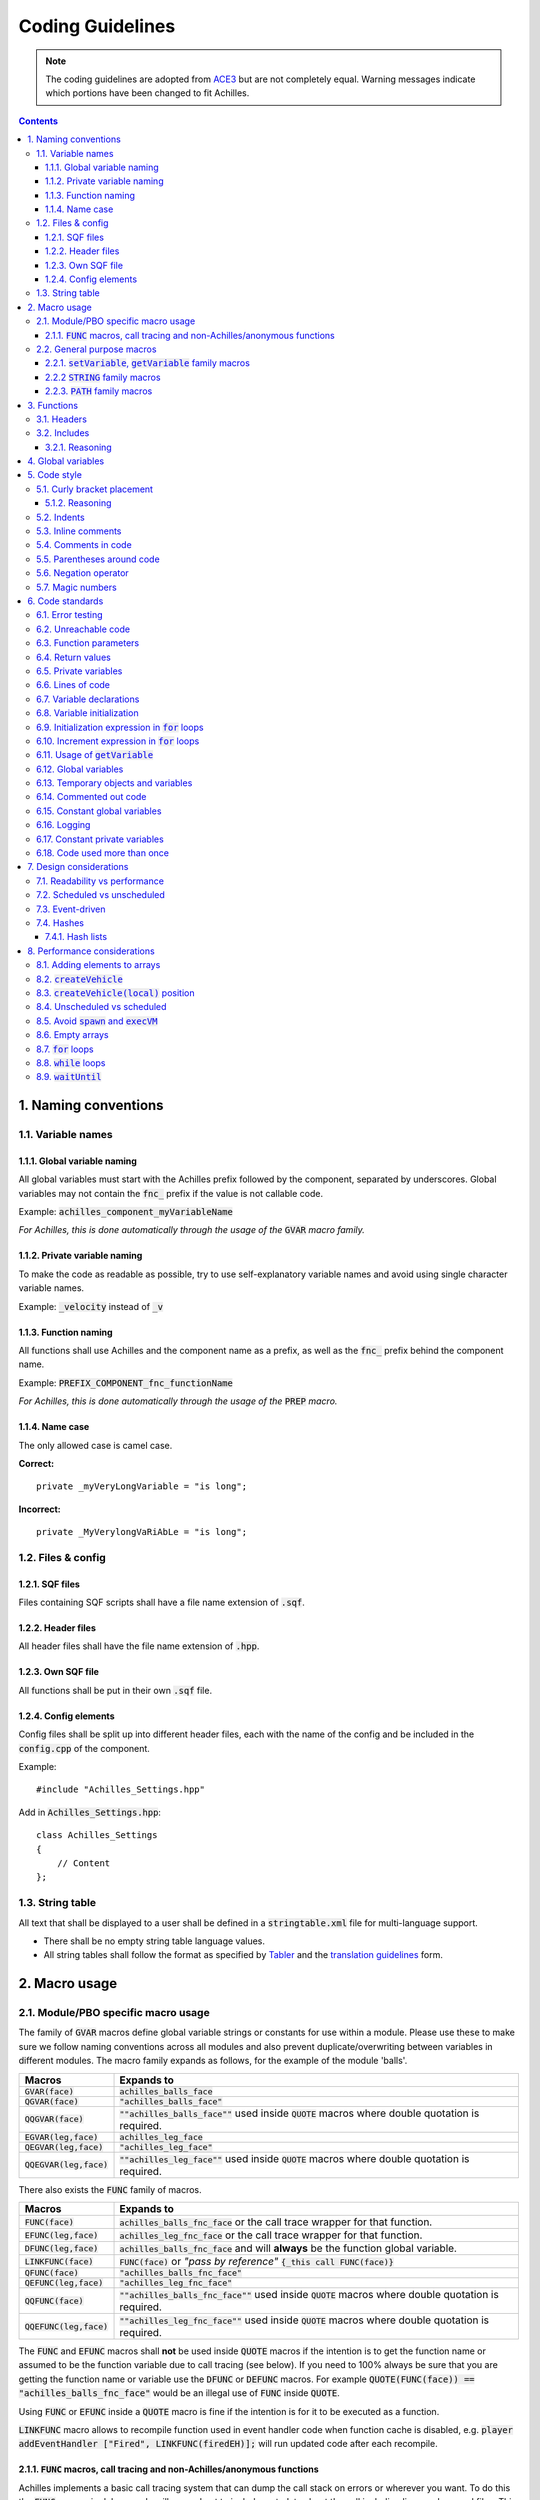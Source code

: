 Coding Guidelines
=================

.. note::
    The coding guidelines are adopted from `ACE3 <https://ace3mod.com/wiki/development/coding-guidelines.html>`_ but are not completely equal. Warning messages indicate which portions have been changed to fit Achilles.

.. contents::

1. Naming conventions
---------------------

1.1. Variable names
^^^^^^^^^^^^^^^^^^^

1.1.1. Global variable naming
"""""""""""""""""""""""""""""

All global variables must start with the Achilles prefix followed by the component, separated by underscores.
Global variables may not contain the :code:`fnc_` prefix if the value is not callable code.

Example: :code:`achilles_component_myVariableName`

*For Achilles, this is done automatically through the usage of the* :code:`GVAR` *macro family.*

1.1.2. Private variable naming
""""""""""""""""""""""""""""""

To make the code as readable as possible, try to use self-explanatory variable names and avoid using single character variable names.

Example: :code:`_velocity` instead of :code:`_v`

1.1.3. Function naming
""""""""""""""""""""""

All functions shall use Achilles and the component name as a prefix, as well as the :code:`fnc_` prefix behind the component name.

Example: :code:`PREFIX_COMPONENT_fnc_functionName`

*For Achilles, this is done automatically through the usage of the* :code:`PREP` *macro.*

1.1.4. Name case
"""""""""""""""""""""""""

The only allowed case is camel case.

**Correct:**
::

    private _myVeryLongVariable = "is long";

**Incorrect:**
::

    private _MyVerylongVaRiAbLe = "is long";

1.2. Files & config
^^^^^^^^^^^^^^^^^^^

1.2.1. SQF files
""""""""""""""""

Files containing SQF scripts shall have a file name extension of :code:`.sqf`.

1.2.2. Header files
"""""""""""""""""""

All header files shall have the file name extension of :code:`.hpp`. 

1.2.3. Own SQF file
"""""""""""""""""""

All functions shall be put in their own :code:`.sqf` file.

1.2.4. Config elements
""""""""""""""""""""""

Config files shall be split up into different header files, each with the name of the config and be included in the :code:`config.cpp` of the component.

Example:
::

    #include "Achilles_Settings.hpp"

Add in :code:`Achilles_Settings.hpp`:
::

    class Achilles_Settings
    {
        // Content
    };

1.3. String table
^^^^^^^^^^^^^^^^^

All text that shall be displayed to a user shall be defined in a :code:`stringtable.xml` file for multi-language support.

- There shall be no empty string table language values.
- All string tables shall follow the format as specified by `Tabler <https://github.com/bux/tabler>`_ and the `translation guidelines <localization.html>`_ form.

2. Macro usage
--------------

2.1. Module/PBO specific macro usage
^^^^^^^^^^^^^^^^^^^^^^^^^^^^^^^^^^^^

The family of :code:`GVAR` macros define global variable strings or constants for use within a module.
Please use these to make sure we follow naming conventions across all modules and also prevent duplicate/overwriting between variables in different modules.
The macro family expands as follows, for the example of the module 'balls'.

+---------------------------+------------------------------------------------------------------------------------------------------+
|       Macros              |          Expands to                                                                                  |
+===========================+======================================================================================================+
| :code:`GVAR(face)`        | :code:`achilles_balls_face`                                                                          |
+---------------------------+------------------------------------------------------------------------------------------------------+
| :code:`QGVAR(face)`       | :code:`"achilles_balls_face"`                                                                        |
+---------------------------+------------------------------------------------------------------------------------------------------+
| :code:`QQGVAR(face)`      | :code:`""achilles_balls_face""` used inside :code:`QUOTE` macros where double quotation is required. |
+---------------------------+------------------------------------------------------------------------------------------------------+
| :code:`EGVAR(leg,face)`   | :code:`achilles_leg_face`                                                                            |
+---------------------------+------------------------------------------------------------------------------------------------------+
| :code:`QEGVAR(leg,face)`  | :code:`"achilles_leg_face"`                                                                          |
+---------------------------+------------------------------------------------------------------------------------------------------+
| :code:`QQEGVAR(leg,face)` | :code:`""achilles_leg_face""` used inside :code:`QUOTE` macros where double quotation is required.   |
+---------------------------+------------------------------------------------------------------------------------------------------+

There also exists the :code:`FUNC` family of macros.

+---------------------------+----------------------------------------------------------------------------------------------------------+
|       Macros              |          Expands to                                                                                      |
+===========================+==========================================================================================================+
| :code:`FUNC(face)`        | :code:`achilles_balls_fnc_face` or the call trace wrapper for that function.                             |
+---------------------------+----------------------------------------------------------------------------------------------------------+
| :code:`EFUNC(leg,face)`   | :code:`achilles_leg_fnc_face` or the call trace wrapper for that function.                               |
+---------------------------+----------------------------------------------------------------------------------------------------------+
| :code:`DFUNC(leg,face)`   | :code:`achilles_balls_fnc_face` and will **always** be the function global variable.                     |
+---------------------------+----------------------------------------------------------------------------------------------------------+
| :code:`LINKFUNC(face)`    | :code:`FUNC(face)` or *"pass by reference"* :code:`{_this call FUNC(face)}`                              |
+---------------------------+----------------------------------------------------------------------------------------------------------+
| :code:`QFUNC(face)`       | :code:`"achilles_balls_fnc_face"`                                                                        |
+---------------------------+----------------------------------------------------------------------------------------------------------+
| :code:`QEFUNC(leg,face)`  | :code:`"achilles_leg_fnc_face"`                                                                          |
+---------------------------+----------------------------------------------------------------------------------------------------------+
| :code:`QQFUNC(face)`      | :code:`""achilles_balls_fnc_face""` used inside :code:`QUOTE` macros where double quotation is required. |
+---------------------------+----------------------------------------------------------------------------------------------------------+
| :code:`QQEFUNC(leg,face)` | :code:`""achilles_leg_fnc_face""` used inside :code:`QUOTE` macros where double quotation is required.   |
+---------------------------+----------------------------------------------------------------------------------------------------------+

The :code:`FUNC` and :code:`EFUNC` macros shall **not** be used inside :code:`QUOTE` macros if the intention is to get the function name or assumed to be the function variable due to call tracing (see below).
If you need to 100% always be sure that you are getting the function name or variable use the :code:`DFUNC` or :code:`DEFUNC` macros.
For example :code:`QUOTE(FUNC(face)) == "achilles_balls_fnc_face"` would be an illegal use of :code:`FUNC` inside :code:`QUOTE`.

Using :code:`FUNC` or :code:`EFUNC` inside a :code:`QUOTE` macro is fine if the intention is for it to be executed as a function.

:code:`LINKFUNC` macro allows to recompile function used in event handler code when function cache is disabled, e.g. :code:`player addEventHandler ["Fired", LINKFUNC(firedEH)];` will run updated code after each recompile.

2.1.1. :code:`FUNC` macros, call tracing and non-Achilles/anonymous functions
"""""""""""""""""""""""""""""""""""""""""""""""""""""""""""""""""""""""""""""

Achilles implements a basic call tracing system that can dump the call stack on errors or wherever you want.
To do this the :code:`FUNC` macros in debug mode will expand out to include metadata about the call including line numbers and files.
This functionality is automatic with the use of calls via :code:`FUNC` and :code:`EFUNC`, but any calls to other functions need to use the following macros.

+------------------------------------------------+------------------------------------------------------------------------------+
| Macros                                         | Example                                                                      |
+================================================+==============================================================================+
| :code:`CALLSTACK(functionName)`                | :code:`[] call CALLSTACK(cba_fnc_someFunction)`                              |
+------------------------------------------------+------------------------------------------------------------------------------+
| :code:`CALLSTACK_NAMED(function,functionName)` | :code:`[] call CALLSTACK_NAMED(_anonymousFunction,'My anonymous function!')` |
+------------------------------------------------+------------------------------------------------------------------------------+

These macros will call these functions with the appropriate wrappers and enable call logging into them (but to no further calls inside obviously).

2.2. General purpose macros
^^^^^^^^^^^^^^^^^^^^^^^^^^^

`CBA script_macros_common.hpp <https://github.com/CBATeam/CBA_A3/blob/master/addons/main/script_macros_common.hpp>`_

:code:`QUOTE` is utilized within configuration files for bypassing the quote issues in configuration macros.
So, all code segments inside a given config should utilize wrapping in the :code:`QUOTE` macro instead of direct strings.
This allows us to use our macros inside the string segments, such as :code:`QUOTE(_this call FUNC(balls))`.

2.2.1. :code:`setVariable`, :code:`getVariable` family macros
"""""""""""""""""""""""""""""""""""""""""""""""""""""""""""""

.. note::
    These macros are allowed but are not enforced.

+----------------------------------------+-------------------------------------------------------------+
|       Macros                           |          Expands to                                         |
+========================================+=============================================================+
| :code:`GETVAR(player,MyVarName,false)` | :code:`player getVariable ["MyVarName", false]`             |
+----------------------------------------+-------------------------------------------------------------+
| :code:`GETMVAR(MyVarName,objNull)`     | :code:`missionNamespace getVariable ["MyVarName", objNull]` |
+----------------------------------------+-------------------------------------------------------------+
| :code:`GETUVAR(MyVarName,displayNull)` | :code:`uiNamespace getVariable ["MyVarName", displayNull]`  |
+----------------------------------------+-------------------------------------------------------------+
| :code:`SETVAR(player,MyVarName,127)`   | :code:`player setVariable ["MyVarName", 127]`               |
+----------------------------------------+-------------------------------------------------------------+
| :code:`SETPVAR(player,MyVarName,127)`  | :code:`player setVariable ["MyVarNae", 127, true]`          |
+----------------------------------------+-------------------------------------------------------------+
| :code:`SETMVAR(MyVarName,player)`      | :code:`missionNamespace setVariable ["MyVarName", player]`  |
+----------------------------------------+-------------------------------------------------------------+
| :code:`SETUVAR(MyVarName,_control)`    | :code:`uiNamespace setVariable ["MyVarName", _control]`     |
+----------------------------------------+-------------------------------------------------------------+

2.2.2 :code:`STRING` family macros
""""""""""""""""""""""""""""""""""

Note that you need the strings in module :code:`stringtable.xml` in the correct format:
::

    STR_Achilles_<module>_<string>

Example: :code:`STR_Achilles_Balls_Banana`

Script strings (still requires :code:`localize` to localize the string).

+------------------------------+----------------------------------------+
| Macros                       | Expands to                             |
+==============================+========================================+
| :code:`LSTRING(banana)`      | :code:`"STR_Achilles_balls_banana"`    |
+------------------------------+----------------------------------------+
| :code:`ELSTRING(leg,banana)` | :code:`"STR_Achilles_leg_banana"`      |
+------------------------------+----------------------------------------+

Config strings (requires :code:`$` as the first character):

+------------------------------+----------------------------------------+
| Macros                       | Expands to                             |
+==============================+========================================+
| :code:`CSTRING(banana)`      | :code:`"$STR_Achilles_balls_banana"`   |
+------------------------------+----------------------------------------+
| :code:`ECSTRING(leg,banana)` | :code:`"$STR_Achilles_leg_banana"`     |
+------------------------------+----------------------------------------+

2.2.3. :code:`PATH` family macros
"""""""""""""""""""""""""""""""""

The family of path macros define global paths to files for use within a module.
Please use these to reference files in Achilles.
The macro family expands as follows, for the example of the module 'balls'.

+---------------------------------------+----------------------------------------------------+
| Macros                                | Expands to                                         |
+=======================================+====================================================+
| :code:`PATHOF(data\banana.p3d)`       | :code:`\z\achilles\addons\balls\data\banana.p3d`   |
+---------------------------------------+----------------------------------------------------+
| :code:`QPATHOF(data\banana.p3d)`      | :code:`"\z\achilles\addons\balls\data\banana.p3d"` |
+---------------------------------------+----------------------------------------------------+
| :code:`PATHOEF(leg,data\banana.p3d)`  | :code:`\z\achilles\addons\leg\data\banana.p3d`     |
+---------------------------------------+----------------------------------------------------+
| :code:`QPATHOEF(leg,data\banana.p3d)` | :code:`"\z\achilles\addons\leg\data\banana.p3d"`   |
+---------------------------------------+----------------------------------------------------+

3. Functions
------------

Functions shall be created in the :code:`functions/` subdirectory, named :code:`fnc_functionName.sqf`.
They shall then be indexed via the :code:`PREP(functionName)` macro in the :code:`XEH_preInit.sqf` file.

The :code:`PREP` macro allows for CBA function caching, which drastically speeds up load times.

.. note::
    Beware though that function caching is enabled by default and as such to disable it you need to :code:`#define DISABLE_COMPILE_CACHE` above your :code:`#include "script_components.hpp"` include.

3.1. Headers
^^^^^^^^^^^^

Every function should have a header of the following format as the start of their function file:
::

    /*
    * Author: [Name of Author(s)]
    * [Description]
    *
    * Arguments:
    * 0: The first argument <STRING>
    * 1: The second argument <OBJECT>
    * 2: Multiple input types <STRING|ARRAY|CODE>
    * 3: Optional input <BOOL> (default: true)
    * 4: Optional input with multiple types <CODE|STRING> (default: {true})
    * 5: Not mandatory input <STRING> (default: nil)
    *
    * Return Value:
    * The return value <BOOL>
    *
    * Example:
    * ["something", player] call achilles_common_fnc_myFunction
    *
    * Public: [Yes/No]
    */

.. note::
    This is not the case for inline functions or functions not containing their own file.

3.2. Includes
^^^^^^^^^^^^^

Every function includes the :code:`script_component.hpp` file just below the function header.
Any additional includes or defines must be below this include.

All scripts written must be below this include and any potential additional includes or defines.

3.2.1. Reasoning
""""""""""""""""

This ensures every function starts off in a uniform way and enforces function documentation.

4. Global variables
-------------------

All global variables are defined in the :code:`XEH_preInit.sqf` file of the component they will be used in with an initial default value.

.. note::
    Exceptions:
        - Dynamically generated global variables.
        - Variables that do not origin from Achilles, such as BI global variables or a third party such as CBA.

5. Code style
-------------

To help with some parts of the coding style we recommend you get the plugin `EditorConfig <https://editorconfig.org/#download>`_ for your editor.
It will help with correct indentations and deleting trailing spaces.

5.1. Curly bracket placement
^^^^^^^^^^^^^^^^^^^^^^^^^^^^

.. warning::
    Brace placement is different from the ACE3 standard.

Curly brackets (:code:`{ }`) which enclose a code block will have the first bracket placed a line below the statement in case of :code:`if`, :code:`switch` statements or :code:`while`, :code:`waitUntil` and :code:`for` loops.
The second brace will be placed on the same column as the statement and on a separate line.

- **Opening brace in own line**, the same level of indentation as the keyword.
- Closing brace in own line, the same level of indentation as the keyword.

**Correct:**
::

    class Something : Or
    {
        class Other
        {
            foo = "bar";
        };
    };

**Incorrect:**
::

    class Something: Or {
        class Other {
            foo = "bar";
        };
    };

**Incorrect:**
::

    class Something : Or 
    {
        class Other 
        {
            foo = "bar";
            };
        };

When using :code:`if`/:code:`else`, it is recommended to put :code:`else` on a new line without any brackets:
::

    if (alive player) then
    {
        player setDamage 1;
    }
    else
    {
        hint ":(";
    };

5.1.2. Reasoning
""""""""""""""""

Putting the opening brace on a new line improves readability, even more, if it's nested in various levels.
However, it trades code space for better readability which we consider to be a better trade-off.

5.2. Indents
^^^^^^^^^^^^

.. note::
    Indentations consist of 4 spaces. Tabs are not allowed.

Every new scope should be on a new indent.
This will make the code easier to understand and read.
Spaces are not allowed to trail on a line, the last character needs to be non-blank.

**Correct:**
::

    call {
        call {
            if (/* condition */) then
            {
                /* code */
            };
        };
    };

**Incorrect:**
::

    call {
            call {
            if (/* condition */) then
            {
                /* code */
            };  
            };
    };

5.3. Inline comments
^^^^^^^^^^^^^^^^^^^^

Inline comments should use :code:`//`.
Usage of :code:`/* */` is allowed for larger comment blocks.

Example:
::

    //// Comment   // < incorrect
    // Comment     // < correct
    /* Comment */  // < correct

5.4. Comments in code
^^^^^^^^^^^^^^^^^^^^^

.. note::
    All code shall be documented by comments that describe what is being done.

This can be done through the function header and/or inline comments.

Comments within the code shall be used when they are describing a complex and critical section of code or if the subject code does something a certain way because of a specific reason.
Unnecessary comments in the code are not allowed.

**Correct:**
::

    // find the object with the most blood loss
    _highestObject = objNull;
    _highestLoss = -1;
    {
        if ([_x] call EFUNC(medical,getBloodLoss) > _highestLoss) then {
            _highestLoss = [_x] call EFUNC(medical,getBloodLoss);
            _highestObject = _x;
        };
    } foreach _units;

**Correct:**
::

    // Check if the unit is an engineer
    (_object getvariable [QGVAR(engineerSkill), 0] >= 1);

**Incorrect:**
::

    // Get the engineer skill and check if it is above 1
    (_object getvariable [QGVAR(engineerSkill), 0] >= 1);

**Incorrect:**
::

    // Get the variable myValue from the object
    _myValue = _object getvariable [QGVAR(myValue), 0];

**Incorrect:**
::

    // Loop through all units to increase the myvalue variable
    {
        _x setvariable [QGVAR(myValue), (_x getvariable [QGVAR(myValue), 0]) + 1];
    } forEach _units;

5.5. Parentheses around code
^^^^^^^^^^^^^^^^^^^^^^^^^^^^

When making use of parentheses (:code:`( )`), use few as possible, if not doing so, you decrease the readability of the code.
Avoid statements such as:
::

    if (! ((_value))) then { };

However, the following is allowed:
::
    
    _value = (_array select 0) select 1;

Any conditions in statements shall always be wrapped around brackets.
::

    if (! _value) then { };
    if (_value) then { };

5.6. Negation operator
^^^^^^^^^^^^^^^^^^^^^^

When using conditions with the negation operator (:code:`!`), we recommend using a space between the value and the operator.

Example:
::

    if (! _myVariable) then { };

This does not affect the comparison operator:
::
    
    if (_myVariable != _myOtherVariable) then { };

5.7. Magic numbers
^^^^^^^^^^^^^^^^^^

There shall be no magic numbers. Any magic number shall be put in a :code:`#define` either at the top of the :code:`.sqf` file (below the header) or in the :code:`script_component.hpp` file in the root directory of the component (recommended) in case it is used in multiple locations.

Magic numbers are any of the following:
    - A constant numerical or text value used to identify a file format or protocol.
    - Distinctive unique values that are unlikely to be mistaken for other meanings.
    - Unique values with unexplained meaning or multiple occurrences which could (preferably) be replaced with named constants.

6. Code standards
-----------------

6.1. Error testing
^^^^^^^^^^^^^^^^^^

If a function returns error information, then that error information will be tested.

6.2. Unreachable code
^^^^^^^^^^^^^^^^^^^^^

There shall be no unreachable code.

6.3. Function parameters
^^^^^^^^^^^^^^^^^^^^^^^^

Parameters of functions must be retrieved through the user of :code:`param` or :code:`params` commands.
If the function is part of the public API, parameters must be checked on allowed data types and values through the usage of above-mentioned commands.

Usage of the CBA macro :code:`PARAM_x` or :code:`BIS_fnc_param` is deprecated and not allowed within Achilles.

6.4. Return values
^^^^^^^^^^^^^^^^^^

Functions and code blocks that have a specific return value must be a meaningful return value.
If it has no meaningful return value, then the function should return :code:`nil`.

6.5. Private variables
^^^^^^^^^^^^^^^^^^^^^^

All private variables shall make use of the :code:`private` keyword on initialization.
When declaring a private variable before initialization, usage of the :code:`private ARRAY` syntax is allowed.

Exceptions to this rule are variables obtained from an array, which shall be done with the usage of the :code:`params` command family, which ensures the variable is declared as private.

**Correct:**
::

    private _myVariable = "hello world";

**Correct:**
::

    _myArray params ["_elementOne", "_elementTwo"];

**Incorrect:**
::

    _elementOne = _myArray select 0;
    _elementTwo = _myArray select 1;

6.6. Lines of code
^^^^^^^^^^^^^^^^^^

Any function shall contain no more that 250 lines of code, excluding the function header and any includes.

6.7. Variable declarations
^^^^^^^^^^^^^^^^^^^^^^^^^^

Declarations should be at the smallest feasible scope.

**Correct:**
::

    if (call FUNC(myCondition)) then
    {
        private _areAllAboveTen = true; // <- smallest feasable scope

        {
            if (_x >= 10) then
            {
                _areAllAboveTen = false;
            };
        } forEach _anArray;

        if (_areAllAboveTen) then
        {
            hint "all values are above ten!";
        };
    };

**Incorrect:**
::

    private _areAllAboveTen = true; // <- this is bad, because it can be initialized in the if statement
    if (call FUNC(myCondition)) then
    {
        {
            if (_x >= 10) then
            {
                _areAllAboveTen = false;
            };
        } forEach _anArray;

        if (_areAllAboveTen) then
        {
            hint "all values are above ten!";
        };
    };

6.8. Variable initialization
^^^^^^^^^^^^^^^^^^^^^^^^^^^^

Private variables will not be introduced until they can be initialized with meaningful values.

**Correct:**
::

    private _myVariable = [1, 2] select _condition;

**Correct:**
::

    private _myVariable = 0; // good because the value will be used
    {
        _x params ["_value", "_amount"];
        if (_value > 0) then
        {
            _myVariable = _myVariable + _amount;
        };
    } forEach _array;

**Incorrect:**
::

    private _myvariable = 0; // Bad because it is initialized with a zero, but this value does not mean anything
    if (_condition) then
    {
        _myVariable = 1;
    }
    else
    {
        _myvariable = 2;
    };

6.9. Initialization expression in :code:`for` loops
^^^^^^^^^^^^^^^^^^^^^^^^^^^^^^^^^^^^^^^^^^^^^^^^^^^

The initialize expression in a :code:`for` loop shall perform no actions other than to initalize the value of a single :code:`for` loop parameter.

6.10. Increment expression in :code:`for` loops
^^^^^^^^^^^^^^^^^^^^^^^^^^^^^^^^^^^^^^^^^^^^^^^

The increment expression in a :code:`for` loop shall perform no action other than to change a single loop parameter to the next value for the loop.

6.11. Usage of :code:`getVariable`
^^^^^^^^^^^^^^^^^^^^^^^^^^^^^^^^^^

When using :code:`getVariable`, there shall either be a default value given in the statement or the return value shall be checked for correct data type as well as the return value.
A default value may not be given after a :code:`nil` check.

**Correct:**
::

    _return = object getVariable ["varName", 0];

**Correct:**
::

    _return = object getVariable "varName";
    if (isNil "_return") exitWith {};

**Incorrect:**
::

    _return = _obj getVariable "varName";
    if (isNil "_return") then { _return = 0; };

6.12. Global variables
^^^^^^^^^^^^^^^^^^^^^^

Global variables should not be used to pass along information from one function to another.
Use arguments instead.

**Correct:**
::

    fnc_example =
    {
        params ["_content"];
        hint _content;
    };

    ["hello my variable"] call fnc_example;

**Incorrect:**
::

    fnc_example =
    {
        hint GVAR(myVariable);
    };

    GVAR(myVariable) = "hello my variable";
    call fnc_example;

6.13. Temporary objects and variables
^^^^^^^^^^^^^^^^^^^^^^^^^^^^^^^^^^^^^

Unnecessary temporary objects or variables should be avoided.

6.14. Commented out code
^^^^^^^^^^^^^^^^^^^^^^^^

Code that is not used (commented out) shall be removed.

6.15. Constant global variables
^^^^^^^^^^^^^^^^^^^^^^^^^^^^^^^

There shall be no constant global variables, constants shall be put in a :code:`#define`.

6.16. Logging
^^^^^^^^^^^^^

Functions shall whenever possible and logical, make use of logging functionality through the logging and debugging macros from CBA and Achilles.

6.17. Constant private variables
^^^^^^^^^^^^^^^^^^^^^^^^^^^^^^^^

Constant private variables that are used more than once shall be put in a :code:`#define`.

6.18. Code used more than once
^^^^^^^^^^^^^^^^^^^^^^^^^^^^^^

Any piece of code that could/is used more than once, shall be put in a function and it's separate :code:`.sqf` file unless this code is less as 5 lines and used only in a `per-frame handler <waitUntil_>`_.

7. Design considerations
------------------------

7.1. Readability vs performance
^^^^^^^^^^^^^^^^^^^^^^^^^^^^^^^

This is an open source project that will have different maintainers over its lifespan.
When writing code, keep in mind that other developers will also need to understand your code.
Balancing readability and performance is a non-black and white subject.

The rule of thumb is:
    - When improving the performance of code that sacrifices readability (or vice-versa), first see if the design of the implementation is done in the best way possible.
    - Document that change with the reasoning in the code.

7.2. Scheduled vs unscheduled
^^^^^^^^^^^^^^^^^^^^^^^^^^^^^

.. note::
    Avoid the usage of scheduled space as much as possible and stay in unscheduled.


This is to provide a smooth experience to the user by guaranteeing code to run when we want it.
See `Performance considerations, spawn and execVM <avoid-spawn-exec_>`_ for more information.

This also helps avoid various bugs as a result of unguaranteed execution sequences when running multiple scripts.

7.3. Event-driven
^^^^^^^^^^^^^^^^^

All Achilles components shall be implemented in an event-driven fashion.
This is done to ensure code only runs when it is required and allows for modularity through low coupling components.

Event handlers in Achilles are implemented through the CBA event system.
They should be used to trigger or allow triggering of specific functionality.

More information on the `CBA events system <https://github.com/CBATeam/CBA_A3/wiki/Custom-Events-System>`_ and `CBA player events <https://github.com/CBATeam/CBA_A3/wiki/Player-Events>`_ pages.

.. warning::
    BI's event handlers (:code:`addEventHandler`, :code:`addMissionEventHandler`) are slow when passing a large code variable.
    Use a short code block that calls the function you want.
    ::

        player addEventHandler ["Fired", FUNC(handleFired)]; // bad
        player addEventHandler ["Fired", {call FUNC(handleFired)}]; // good

7.4. Hashes
^^^^^^^^^^^

When a key-value pair is required, make use of the hash implementation from Achilles.

Hashes are a variable type that store key value pairs.
They are not implemented natively in SQF, so there are a number of macros and functions for their usage in Achilles.
If you are unfamiliar with the idea, they are similar in function to :code:`getVariable` / :code:`setVariable` but do not require an object to use.

The following example is a simple usage using our macros which will be explained further below.
::

    _hash = HASHCREATE;
    HASH_SET(_hash,"key","value");

    if (HASH_HASKEY(_hash,"key")) then
    {
        player sideChat format ["val: %1", HASH_GET(_hash,"key"); // will print out "val: value"
    };

    HASH_REM(_hash,"key");

    if (HASH_HASKEY(_hash,"key")) then
    {
        // this will never execute because we removed the hash key/value pair "key"
    };

A description of the above macros is below.

+--------------------------------+---------------------------------------------------------------------------+
| Macros                         | Usage                                                                     |
+================================+===========================================================================+
| :code:`HASHCREATE`             | Used to create an empty hash.                                             |
+--------------------------------+---------------------------------------------------------------------------+
| :code:`HASH_SET(hash,key,val)` | Will set the hash key to that value, a key can be anything, even objects. |
+--------------------------------+---------------------------------------------------------------------------+
| :code:`HASH_GET(hash,key)`     | Will return the value of that key (or :code:`nil` if it doesn't exist).   |
+--------------------------------+---------------------------------------------------------------------------+
| :code:`HASH_HASKEY(hash,key)`  | Will return :code:`true`/:code:`false` if that key exists in the hash.    |
+--------------------------------+---------------------------------------------------------------------------+
| :code:`HASH_REM(hash,key)`     | Will remove that hash key.                                                |
+--------------------------------+---------------------------------------------------------------------------+

7.4.1. Hash lists
"""""""""""""""""

A hash list is an extension of a hash.
It is a list of hashes!

The reason for having this special type of storage container rather than using a normal array is that an array of normal hashes that are similar will duplicate a large amount of data in their storage of keys.
A hash list, on the other hand, uses a common list of keys and an array of unique value containers.

The following will demonstrate their usage.
::

    _defaultKeys = ["key1", "key2", "key3"];
    // create a new hashlist using the above keys as default
    _hashList = HASHLIST_CREATELIST(_defaultKeys);

    //lets get a blank hash template out of this hashlist
    _hash = HASHLIST_CREATEHASH(_hashList);

    //_hash is now a standard hash...
    HASH_SET(_hash,"key1","1");

    //to store it to the list we need to push it to the list
    HASHLIST_PUSH(_hashList, _hash);

    //now lets get it out and store it in something else for fun
    //it was pushed to an empty list, so it's index is 0
    _anotherHash = HASHLIST_SELECT(_hashList,0);

    // this should print "val: 1"
    player sideChat format["val: %1", HASH_GET(_anotherHash,"key1")];

    //Say we need to add a new key to the hashlist
    //that we didn't initialize it with? We can simply
    //set a new key using the standard HASH_SET macro
    HASH_SET(_anotherHash,"anotherKey","another value");

As you can see above, working with hash lists is fairly simple, a more in-depth explanation of the macros is below.

+-------------------------------------------+-------------------------------------------------------------------------------------+
| Macros                                    | Usage                                                                               |
+===========================================+=====================================================================================+
| :code:`HASHLIST_CREATELIST(keys)`         | Creates a new hash list with the default keys, pass :code:`[]` for no default keys. |
+-------------------------------------------+-------------------------------------------------------------------------------------+
| :code:`HASHLIST_CREATEHASH(hashlist)`     | Returns a blank hash template from a hash list.                                     |
+-------------------------------------------+-------------------------------------------------------------------------------------+
| :code:`HASHLIST_PUSH(hashlist,hash)`      | Pushes a new hash into the end of the list.                                         |
+-------------------------------------------+-------------------------------------------------------------------------------------+
| :code:`HASHLIST_SELECT(hashlist,index)`   | Returns the hash at that index in the list.                                         |
+-------------------------------------------+-------------------------------------------------------------------------------------+
| :code:`HASHLIST_SET(hashlist,index,hash)` | Sets a specific index to that hash.                                                 |
+-------------------------------------------+-------------------------------------------------------------------------------------+

.. note::
    Hashes and hash lists are implemented with SQF arrays, and as such, they are passed by reference to other functions.
    Remember to make copies (using the :code:`+` operator) if you intend for the hash or hash list to be modified without the need for changing the original value.

8. Performance considerations
-----------------------------

8.1. Adding elements to arrays
^^^^^^^^^^^^^^^^^^^^^^^^^^^^^^

When adding new elements to an array, :code:`pushBack` shall be used instead of the binary addition or :code:`set`.
When adding multiple elements to an array :code:`append` may be used instead.

**Correct:**
::

    _array pushBack _value;

**Correct:**
::

    _array append [1, 2, 3];

**Incorrect:**
::

    _array set [count _array, _value];
    _array = _array + [_value];

When adding an new element to a dynamic location in an array or when the index is pre-calculated, :code:`set` may be used.

When adding multiple elements to an array, the binary addition may be used for the entire addition.

8.2. :code:`createVehicle`
^^^^^^^^^^^^^^^^^^^^^^^^^^

:code:`createVehicle` array shall be used.

8.3. :code:`createVehicle(local)` position
^^^^^^^^^^^^^^^^^^^^^^^^^^^^^^^^^^^^^^^^^^

:code:`createVehicle(local)` used with a non-:code:`[0, 0, 0]` position shall be used, except on :code:`#` objects (e.g. :code:`#lightsource`, :code:`#soundsource`) where empty position search is not performed.

This code requires :math:`\approx 1.00` ms and will be higher with more objects near the wanted position:
::

    _vehicle = _type createVehicleLocal _posATL;
    _vehicle setPosATL _posATL;

While this one requires :math:`\approx 0.04` ms:
::

    _vehicle = _type createVehicleLocal [0, 0, 0];
    _vehicle setPosATL _posATL;

8.4. Unscheduled vs scheduled
^^^^^^^^^^^^^^^^^^^^^^^^^^^^^

All code that has a visible effect for the user or requires time specific guaranteed execution shall be written in unscheduled space.

.. _avoid-spawn-exec:

8.5. Avoid :code:`spawn` and :code:`execVM`
^^^^^^^^^^^^^^^^^^^^^^^^^^^^^^^^^^^^^^^^^^^

:code:`execVM` and :code:`spawn` are to be avoided wherever possible.

8.6. Empty arrays
^^^^^^^^^^^^^^^^^

When checking if an array is empty :code:`isEqualTo` shall be used.

8.7. :code:`for` loops
^^^^^^^^^^^^^^^^^^^^^^

::

    for "_y" from # to # step # do { ... }

shall be used instead of

::

    for [{ ... }, { ... }, { ... }] do { ... };

whenever possible.

8.8. :code:`while` loops
^^^^^^^^^^^^^^^^^^^^^^^^

While is only allowed when used to perform an unknown finite amount of steps with unknown or variable increments.
Infinite :code:`while` loops are not allowed.

**Correct:**
::

    _original = _object getvariable [QGVAR(value), 0];

    while {_original < _weaponThreshold} do
    {
        _original = [_original, _weaponClass] call FUNC(getNewValue);
    }

**Incorrect:**
::

    while {true} do
    {
        // anything
    };


.. _waituntil:

8.9. :code:`waitUntil`
^^^^^^^^^^^^^^^^^^^^^^

The :code:`waitUntil` command shall not be used. Instead, make use of CBA's :code:`CBA_fnc_waitUntilAndExecute`.
::

    [{
    params ["_unit"];
    _unit getVariable [QGVAR(myVariable), false]
    },
    {
        params ["_unit"];
        // Execute any code
    }, [_unit]] call CBA_fnc_waitUntilAndExecute;